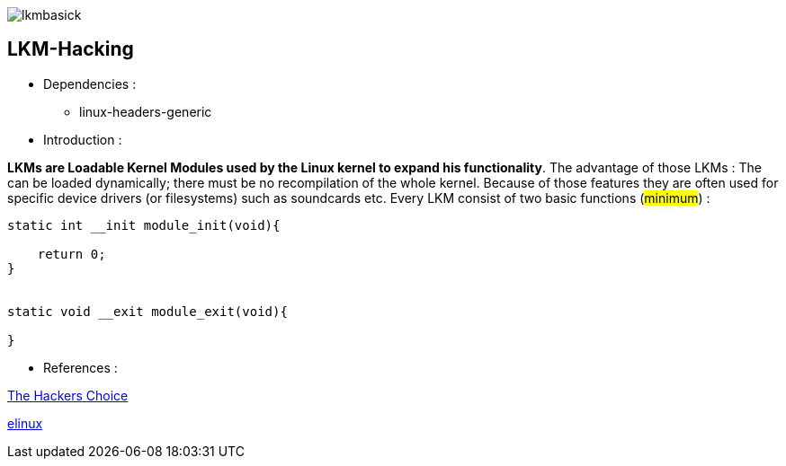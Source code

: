 image::img/lkmbasick.jpg[]

== LKM-Hacking

* Dependencies :
** linux-headers-generic

* Introduction :

*LKMs are Loadable Kernel Modules used by the Linux kernel to expand his functionality*. The advantage of those LKMs : The can be loaded dynamically; there must be no recompilation of the whole kernel. Because of those features they are often used for specific device drivers (or filesystems) such as soundcards etc.
Every LKM consist of two basic functions (#minimum#) :

```
static int __init module_init(void){

    return 0;
}


static void __exit module_exit(void){

}
```

* References :

http://www.ouah.org/LKM_HACKING.html[The Hackers Choice]

https://elinux.org/Deferred_Initcalls[elinux]
